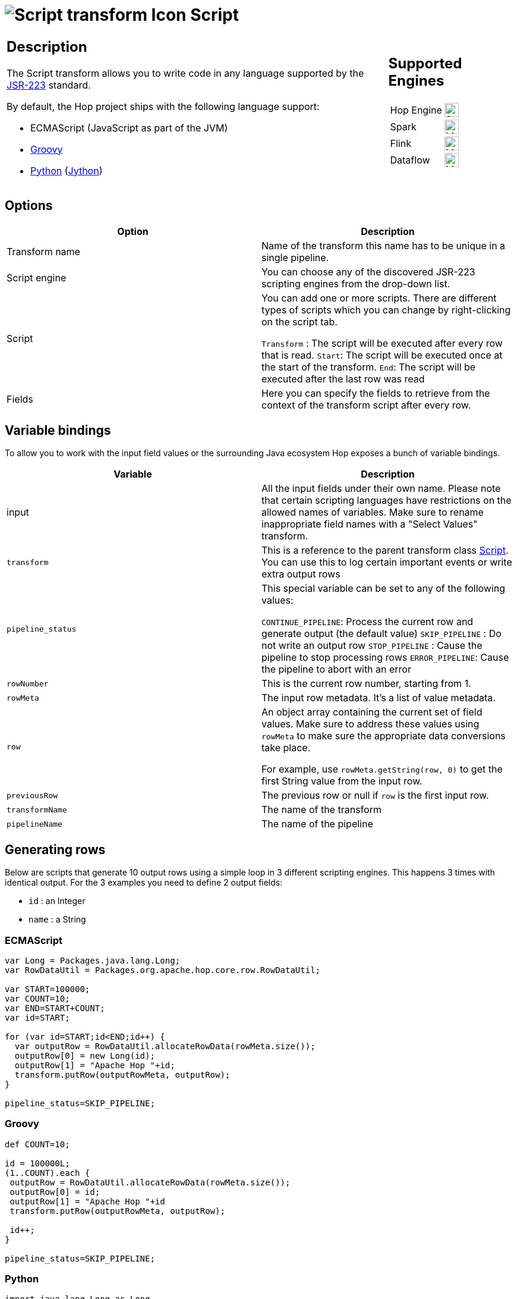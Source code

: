 ////
Licensed to the Apache Software Foundation (ASF) under one
or more contributor license agreements.  See the NOTICE file
distributed with this work for additional information
regarding copyright ownership.  The ASF licenses this file
to you under the Apache License, Version 2.0 (the
"License"); you may not use this file except in compliance
with the License.  You may obtain a copy of the License at
  http://www.apache.org/licenses/LICENSE-2.0
Unless required by applicable law or agreed to in writing,
software distributed under the License is distributed on an
"AS IS" BASIS, WITHOUT WARRANTIES OR CONDITIONS OF ANY
KIND, either express or implied.  See the License for the
specific language governing permissions and limitations
under the License.
////
:documentationPath: /pipeline/transforms/
:language: en_US
:description: Write scripts in JavaScript, Groovy, Python or with any other JSR-223 library

= image:transforms/icons/script.svg[Script transform Icon, role="image-doc-icon"] Script

[%noheader,cols="3a,1a", role="table-no-borders" ]
|===
|
== Description

The Script transform allows you to write code in any language supported by the https://en.wikipedia.org/wiki/Scripting_for_the_Java_Platform[JSR-223] standard.

By default, the Hop project ships with the following language support:

* ECMAScript (JavaScript as part of the JVM)
* https://groovy-lang.org/[Groovy]
* https://www.python.org/[Python] (https://www.jython.org/[Jython])

|
== Supported Engines
[%noheader,cols="2,1a",frame=none, role="table-supported-engines"]
!===
!Hop Engine! image:check_mark.svg[Supported, 24]
!Spark! image:question_mark.svg[Maybe Supported, 24]
!Flink! image:question_mark.svg[Maybe Supported, 24]
!Dataflow! image:question_mark.svg[Maybe Supported, 24]
!===
|===

== Options

[options="header"]
|===
|Option|Description

|Transform name
|Name of the transform this name has to be unique in a single pipeline.

|Script engine
|You can choose any of the discovered JSR-223 scripting engines from the drop-down list.

|Script
|You can add one or more scripts.  There are different types of scripts which you can change by right-clicking on the script tab.

`Transform` : The script will be executed after every row that is read.
`Start`: The script will be executed once at the start of the transform.
`End`: The script will be executed after the last row was read

|Fields
|Here you can specify the fields to retrieve from the context of the transform script after every row.

|===

== Variable bindings

To allow you to work with the input field values or the surrounding Java ecosystem Hop exposes a bunch of variable bindings.

[options="header"]
|===
|Variable|Description

|input
|All the input fields under their own name.  Please note that certain scripting languages have restrictions on the allowed names of variables.  Make sure to rename inappropriate field names with a "Select Values" transform.

|`transform`
|This is a reference to the parent transform class https://github.com/apache/hop/blob/master/plugins/transforms/abort/src/main/java/org/apache/hop/pipeline/transforms/script/Script.java[Script].  You can use this to log certain important events or write extra output rows

|`pipeline_status`
|This special variable can be set to any of the following values:

`CONTINUE_PIPELINE`: Process the current row and generate output (the default value)
`SKIP_PIPELINE` : Do not write an output row
`STOP_PIPELINE` : Cause the pipeline to stop processing rows
`ERROR_PIPELINE`: Cause the pipeline to abort with an error

|`rowNumber`
|This is the current row number, starting from 1.

|`rowMeta`
|The input row metadata.  It's a list of value metadata.

|`row`
|An object array containing the current set of field values.  Make sure to address these values using `rowMeta` to make sure the appropriate data conversions take place.

For example, use `rowMeta.getString(row, 0)` to get the first String value from the input row.

|`previousRow`
|The previous row or null if `row` is the first input row.

|`transformName`
|The name of the transform

|`pipelineName`
|The name of the pipeline

|===

== Generating rows

Below are scripts that generate 10 output rows using a simple loop in 3 different scripting engines. This happens 3 times with identical output.  For the 3 examples you need to define 2 output fields:

* `id` : an Integer
* `name` : a String

=== ECMAScript

[source,javascript]
----
var Long = Packages.java.lang.Long;
var RowDataUtil = Packages.org.apache.hop.core.row.RowDataUtil;

var START=100000;
var COUNT=10;
var END=START+COUNT;
var id=START;

for (var id=START;id<END;id++) {
  var outputRow = RowDataUtil.allocateRowData(rowMeta.size());
  outputRow[0] = new Long(id);
  outputRow[1] = "Apache Hop "+id;
  transform.putRow(outputRowMeta, outputRow);
}

pipeline_status=SKIP_PIPELINE;
----

=== Groovy

[source,groovy]
----
def COUNT=10;

id = 100000L;
(1..COUNT).each {
 outputRow = RowDataUtil.allocateRowData(rowMeta.size());
 outputRow[0] = id;
 outputRow[1] = "Apache Hop "+id
 transform.putRow(outputRowMeta, outputRow);

 id++;
}

pipeline_status=SKIP_PIPELINE;
----

=== Python

[source,python]
----
import java.lang.Long as Long

START=100000
COUNT=10
END=START+COUNT
id=START

for id in range(START,END):
	outputRow = RowDataUtil.allocateRowData(rowMeta.size())
	outputRow[0] = Long(id)
	outputRow[1] = "Apache Hop "+str(id)
	transform.putRow(outputRowMeta, outputRow)

pipeline_status=SKIP_PIPELINE
----

== Aggregating rows

Below are scripts that aggregate rows over different groups.  The data is sorted by the field `group` and contains a `value` field which is summed up into field `sum`.
In the start scripts we define variables `sum=0` and `previousGroup=""`.

For the 3 examples you need to define 1 output field:

* `sum` : an Integer

=== ECMAScript

[source,javascript]
----
if (group!==previousGroup) {
  sum=value;
  previousGroup=group;
} else {
  sum+=value;
}

if (nextGroup==null) {
  pipeline_status=CONTINUE_PIPELINE;
} else {
  pipeline_status=SKIP_PIPELINE;
}
----

=== Groovy

[source,groovy]
----
if (!group.equalsIgnoreCase(previousGroup)) {
  sum=value;
  previousGroup=group;
} else {
  sum+=value;
}

if (nextGroup==null) {
  pipeline_status=CONTINUE_PIPELINE;
} else {
  pipeline_status=SKIP_PIPELINE;
}
----

=== Python

[source,python]
----
if group!=previousGroup:
  sum=value
  previousGroup=group
else:
  sum=sum+value

if nextGroup is None:
  pipeline_status=CONTINUE_PIPELINE
else:
  pipeline_status=SKIP_PIPELINE;
----

== Adding scripting languages

You can add additional scripting languages by adding the required libraries to the `plugins/transforms/script/lib` folder.

For example, to add support for the Ruby scripting language you need to add the following https://mvnrepository.com/artifact/org.jruby[JRuby libraries]:

* `jruby-stdlib-<version>.jar`
* `jruby-core-<version>.jar`

After restarting the Apache Hop GUI you'll notice that there's a `ruby` entry in the `Scripting Engine` dropdown box.
